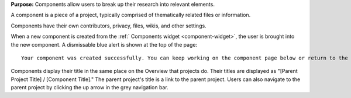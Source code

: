 **Purpose:** Components allow users to break up their research into relevant elements.

A component is a piece of a project, typically comprised of thematically related files or information.

Components have their own contributors, privacy, files, wikis, and other settings.

When a new component is created from the :ref:` Components widget <component-widget>`, the user is brought into the new component.
A dismissable blue alert is shown at the top of the page::

    Your component was created successfully. You can keep working on the component page below or return to the project page.

Components display their title in the same place on the Overview that projects do. Their titles are displayed as "[Parent Project
Title] / [Component Title]." The parent project's title is a link to the parent project. Users can also navigate to the parent
project by clicking the up arrow in the grey navigation bar.
